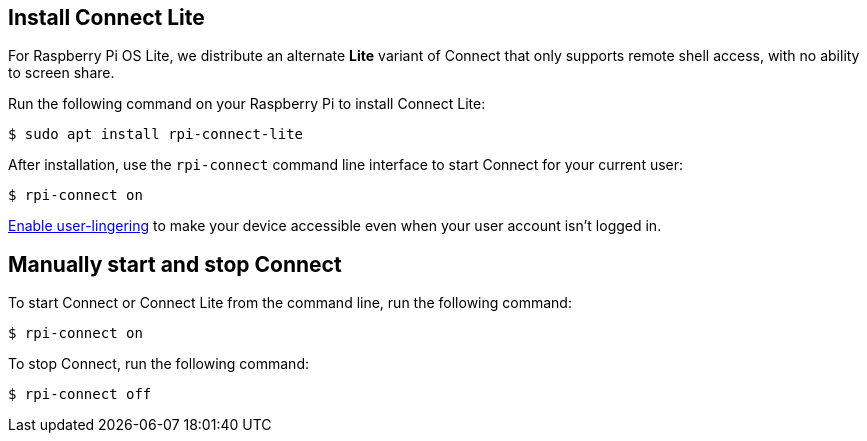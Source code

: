 [[install-connect-lite]]
== Install Connect Lite

For Raspberry Pi OS Lite, we distribute an alternate *Lite* variant of Connect that only supports remote shell access, with no ability to screen share.

Run the following command on your Raspberry Pi to install Connect Lite:

[source,console]
----
$ sudo apt install rpi-connect-lite
----

After installation, use the `rpi-connect` command line interface to start Connect for your current user:

[source,console]
----
$ rpi-connect on
----

xref:connect.adoc#enable-remote-shell-at-all-times[Enable user-lingering] to make your device accessible even when your user account isn't logged in.

== Manually start and stop Connect

To start Connect or Connect Lite from the command line, run the following command:

[source,console]
----
$ rpi-connect on
----

To stop Connect, run the following command:

[source,console]
----
$ rpi-connect off
----
